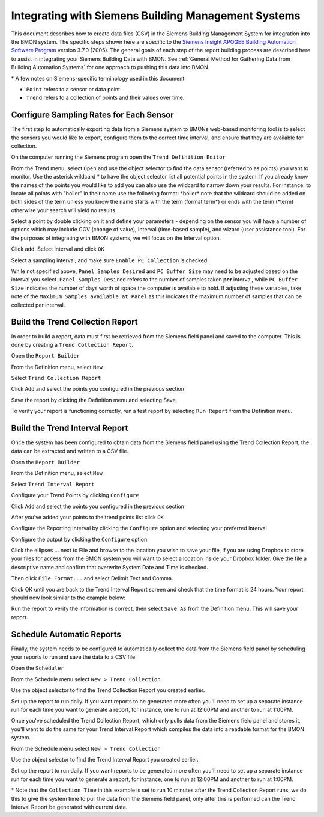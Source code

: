 .. _integrating-with-siemens-systems

Integrating with Siemens Building Management Systems
=====================================================
This document describes how to create data files (CSV) in the Siemens Building Management System 
for integration into the BMON system. The specific steps shown here are specific to the 
`Siemens Insight APOGEE Building Automation Software Program <http://w3.usa.siemens.com/buildingtechnologies/us/en/building-automation-and-energy-management/apogee/pages/apogee.aspx>`_ 
version 3.7.0 (2005). The general goals of each step of the report building process are described here 
to assist in integrating your Siemens Building Data with BMON. 
See :ref:`General Method for Gathering Data from Building Automation Systems`
for one approach to pushing this data into BMON.

\* A few notes on Siemens-specific terminology used in this document.
 
* ``Point`` refers to a sensor or data point.
* ``Trend`` refers to a collection of points and their values over time. 


Configure Sampling Rates for Each Sensor
----------------------------------------

The first step to automatically exporting data from a Siemens system to BMONs web-based monitoring 
tool is to select the sensors you would like to export, configure them to the correct time interval, 
and ensure that they are available for collection.


On the computer running the Siemens program open the ``Trend Definition Editor`` 

.. image:: /_static/trend_definition_editor.jpg

From the Trend menu, select ``Open`` and use the object selector to find the data sensor (referred to as points) you 
want to monitor. Use the asterisk wildcard \* to have the object selector list all potential points in the system.  
If you already know the names of the points you would like to add you can also use the wildcard to narrow down your 
results. For instance, to locate all points with "boiler" in their name use the following format: \*boiler\*
note that the wildcard should be added on both sides of the term unless you know the name starts with the term (format term\*)
or ends with the term (\*term) otherwise your search will yield no results.

.. image:: /_static/tde_object_selector.jpg
 
Select a point by double clicking on it and define your parameters - depending on the sensor you will have a number of options 
which may include COV (change of value), Interval (time-based sample), and wizard (user assistance tool). For the purposes of
integrating with BMON systems, we will focus on the Interval option. 

.. image:: /_static/tde_point_trend_defs.jpg

Click add.
Select Interval and click ``OK``

.. image:: /_static/trend_type.jpg

Select a sampling interval, and make sure ``Enable PC Collection`` is checked.

.. image:: /_static/trend_interval_definition.jpg
 
While not specified above, ``Panel Samples Desired`` and  ``PC Buffer Size`` may need to be adjusted based on the interval you select. 
``Panel Samples Desired`` refers to the number of samples taken **per** interval, while ``PC Buffer Size`` indicates the number of days 
worth of space the computer is available to hold. If adjusting these variables, take note of the ``Maximum Samples available at Panel`` 
as this indicates the maximum number of samples that can be collected per interval.
 
 
Build the Trend Collection Report
---------------------------------
In order to build a report, data must first be retrieved from the Siemens field panel and saved to the computer.  This is done by creating a ``Trend Collection Report``.  

Open the ``Report Builder``

.. image:: /_static/report_builder.jpg

From the Definition menu, select ``New``

Select ``Trend Collection Report``

.. image:: /_static/trend_collection_report.jpg

Click ``Add`` and select the points you configured in the previous section 
 
Save the report by clicking the Definition menu and selecting Save.

To verify your report is functioning correctly, run a test report by selecting ``Run Report`` from the Definition menu.


Build the Trend Interval Report
-------------------------------

Once the system has been configured to obtain data from the Siemens field panel using the Trend Collection Report, the data can be extracted and written to a CSV file.

Open the ``Report Builder``

.. image:: /_static/report_builder.jpg

From the Definition menu, select ``New``

Select ``Trend Interval Report``

.. image:: /_static/trend_interval_report.jpg

Configure your Trend Points by clicking ``Configure``

.. image:: /_static/trend_interval_report_configure.jpg

Click ``Add`` and select the points you configured in the previous section

.. image:: /_static/trend_point_list.jpg

After you've added your points to the trend points list click ``OK``
 
Configure the Reporting Interval by clicking the ``Configure`` option and selecting your preferred interval

.. image:: /_static/trend_reporting_interval.jpg

Configure the output by clicking the ``Configure`` option 

.. image:: /_static/trend_reporting_interval.jpg
 
Click the ellipses ... next to File and browse to the location you wish to save your file, if you are using Dropbox to store your files for access from the BMON system you will want to select a location inside
your Dropbox folder. Give the file a descriptive name and confirm that overwrite System Date and Time is checked. 

.. image:: /_static/report_output_options.jpg

Then click ``File Format...`` and select Delimit Text and Comma. 

.. image:: /_static/file_format_options.jpg

Click OK until you are back to the Trend Interval Report screen and check that the time format is 24 hours. Your report should now look similar to the example below:
  
.. image:: /_static/trend_interval_report_example.jpg

Run the report to verify the information is correct, then select ``Save As`` from the Definition menu. This will save your report. 


Schedule Automatic Reports
--------------------------

Finally, the system needs to be configured to automatically collect the data from the Siemens field panel by scheduling your reports to run and save the data to a CSV file.  

Open the ``Scheduler``
 
.. image:: /_static/scheduler.jpg

From the Schedule menu select ``New > Trend Collection``

Use the object selector to find the Trend Collection Report you created earlier. 

Set up the report to run daily. If you want reports to be generated more often you'll need to set up a separate instance run for each time you want to generate a report, for instance, one to run at 12:00PM and another to run at 1:00PM.
 
.. image:: /_static/trend_collection_schedule_1.jpg

Once you've scheduled the Trend Collection Report, which only pulls data from the Siemens field panel and stores it, you'll want to do the same for your Trend Interval Report which compiles the data into a readable format for the BMON system.
  
From the Schedule menu select ``New > Trend Collection``

Use the object selector to find the Trend Interval Report you created earlier. 

Set up the report to run daily. If you want reports to be generated more often you'll need to set up a separate instance run for each time you want to generate a report, for instance, one to run at 12:00PM and another to run at 1:00PM.

.. image:: /_static/trend_collection_schedule_2.jpg

\* Note that the ``Collection Time`` in this example is set to run 10 minutes after the Trend Collection Report runs, we do this to give the system time to pull the data from the Siemens field panel, only after this is performed can the Trend Interval 
Report be generated with current data. 
